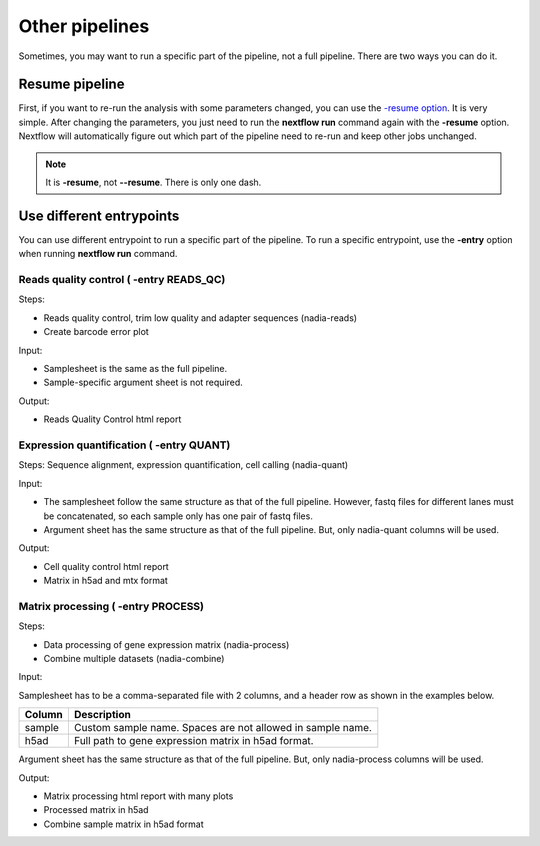 Other pipelines
===============

Sometimes, you may want to run a specific part of the pipeline, not a full pipeline. 
There are two ways you can do it.

Resume pipeline 
---------------

First, if you want to re-run the analysis with some parameters changed, you can 
use the  `-resume option <https://www.nextflow.io/blog/2019/demystifying-nextflow-resume.html>`_.
It is very simple. After changing the parameters, you just need to run the **nextflow run** command again with the **-resume** option.
Nextflow will automatically figure out which part of the pipeline need to re-run and keep other jobs unchanged.

.. note:: 
    
    It is **-resume**, not **--resume**. There is only one dash.


Use different entrypoints
-------------------------

You can use different entrypoint to run a specific part of the pipeline.
To run a specific entrypoint, use the **-entry** option when running **nextflow run** command.


Reads quality control ( **-entry READS_QC**)
~~~~~~~~~~~~~~~~~~~~~~~~~~~~~~~~~~~~~~~~~~~~

Steps:

- Reads quality control, trim low quality and adapter sequences (nadia-reads)
- Create barcode error plot

Input:

- Samplesheet is the same as the full pipeline.
- Sample-specific argument sheet is not required.

Output:

- Reads Quality Control html report  


Expression quantification ( **-entry QUANT**)
~~~~~~~~~~~~~~~~~~~~~~~~~~~~~~~~~~~~~~~~~~~~~~

Steps: Sequence alignment, expression quantification, cell calling (nadia-quant)

Input:

- The samplesheet follow the same structure as that of the full pipeline. However, fastq files 
  for different lanes must be concatenated, so each sample only has one pair of fastq files. 

- Argument sheet has the same structure as that of the full pipeline. But, only nadia-quant columns will be used.

Output:

- Cell quality control html report
- Matrix in h5ad and mtx format

Matrix processing ( **-entry PROCESS**)
~~~~~~~~~~~~~~~~~~~~~~~~~~~~~~~~~~~~~~~

Steps: 

- Data processing of gene expression matrix (nadia-process)
- Combine multiple datasets (nadia-combine)

Input:

Samplesheet has to be a comma-separated file with 2 columns, and a header row as shown in the examples below.

.. csv-table::
    :header: Column,Description

    sample,Custom sample name. Spaces are not allowed in sample name.
    h5ad,Full path to gene expression matrix in h5ad format.


Argument sheet has the same structure as that of the full pipeline. But, only nadia-process columns will be used.

Output:

- Matrix processing html report with many plots
- Processed matrix in h5ad
- Combine sample matrix in h5ad format